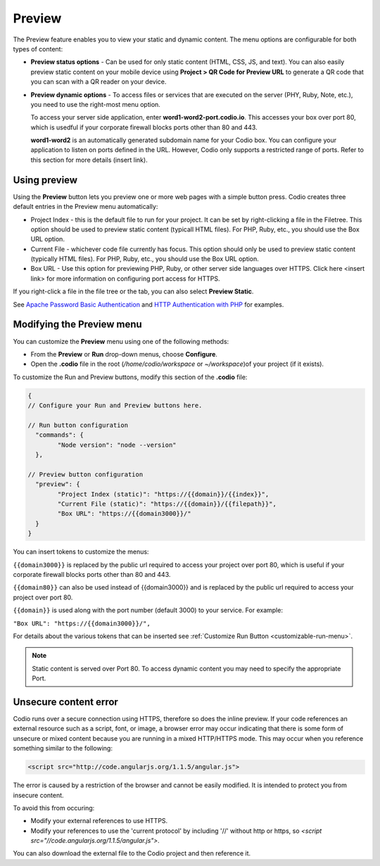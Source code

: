 .. meta::
   :description: Preview static and dynamic content.

.. _preview:

Preview
=======
The Preview feature enables you to view your static and dynamic content. The menu options are configurable for both types of content:

* **Preview status options** - Can be used for only static content (HTML, CSS, JS, and text). You can also easily preview static content on your mobile device using **Project > QR Code for Preview URL** to generate a QR code that you can scan with a QR reader on your device.

* **Preview dynamic options** - To access files or services that are executed on the server (PHY, Ruby, Note, etc.), you need to use the right-most menu option. 
  
  To access your server side application, enter **word1-word2-port.codio.io**. This accesses your box over port 80, which is usedful if your corporate firewall blocks ports other than 80 and 443.
  
  **word1-word2** is an automatically generated subdomain name for your Codio box. You can configure your application to listen on ports defined in the URL. However, Codio only supports a restricted range of ports. Refer to this section for more details (insert link).

Using preview
-------------
Using the **Preview** button lets you preview one or more web pages with a simple button press. Codio creates three default entries in the Preview menu automatically:

.. image:: /img/preview-deploy.png
   :alt: Preview Button

* Project Index - this is the default file to run for your project. It can be set by right-clicking a file in the Filetree. This option should be used to preview static content (typicall HTML files). For PHP, Ruby, etc., you should use the Box URL option.
* Current File - whichever code file currently has focus. This option should only be used to preview static content (typically HTML files). For PHP, Ruby, etc., you should use the Box URL option.
* Box URL - Use this option for previewing PHP, Ruby, or other server side languages over HTTPS. Click here <insert link> for more information on configuring port access for HTTPS.

If you right-click a file in the file tree or the tab, you can also select **Preview Static**.

.. image:: /img/preview-deploy-right-click.png
   :alt: Preview Static

See `Apache Password Basic Authentication <https://wiki.apache.org/httpd/PasswordBasicAuth>`_ and `HTTP Authentication with PHP <https://php.net/manual/en/features.http-auth.php>`_ for examples.

Modifying the Preview menu
--------------------------
You can customize the **Preview** menu using one of the following methods:

- From the **Preview** or **Run** drop-down menus, choose **Configure**.
- Open the **.codio** file in the root (`/home/codio/workspace` or `~/workspace`)of your project (if it exists).

To customize the Run and Preview buttons, modify this section of the **.codio** file:

.. code:: ini

    {
    // Configure your Run and Preview buttons here.

    // Run button configuration
      "commands": {
            "Node version": "node --version"
      },

    // Preview button configuration
      "preview": {
            "Project Index (static)": "https://{{domain}}/{{index}}",
            "Current File (static)": "https://{{domain}}/{{filepath}}",
            "Box URL": "https://{{domain3000}}/"
      }
    }


You can insert tokens to customize the menus:

``{{domain3000}}`` is replaced by the public url required to access your project over port 80, which is useful if your corporate firewall blocks ports other than 80 and 443.

``{{domain80}}`` can also be used instead of {{domain3000}} and is replaced by the public url required to access your project over port 80.

``{{domain}}`` is used along with the port number (default 3000) to your service. For example:

``"Box URL": "https://{{domain3000}}/",``

For details about the various tokens that can be inserted see :ref:`Customize Run Button <customizable-run-menu>`.

.. Note:: Static content is served over Port 80. To access dynamic content you may need to specify the appropriate Port.


Unsecure content error
----------------------
Codio runs over a secure connection using HTTPS, therefore so does the inline preview. If your code references an external resource such as a script, font, or image, a browser error may occur indicating that there is some form of unsecure or mixed content because you are running in a mixed HTTP/HTTPS mode. This may occur when you reference something similar to the following:

.. code:: html

    <script src="http://code.angularjs.org/1.1.5/angular.js">


The error is caused by a restriction of the browser and cannot be easily modified. It is intended to protect you from insecure content.

To avoid this from occuring:

- Modify your external references to use HTTPS.
- Modify your references to use the 'current protocol' by including '//' without http or https, so `<script src="//code.angularjs.org/1.1.5/angular.js">`.

You can also download the external file to the Codio project and then reference it.


